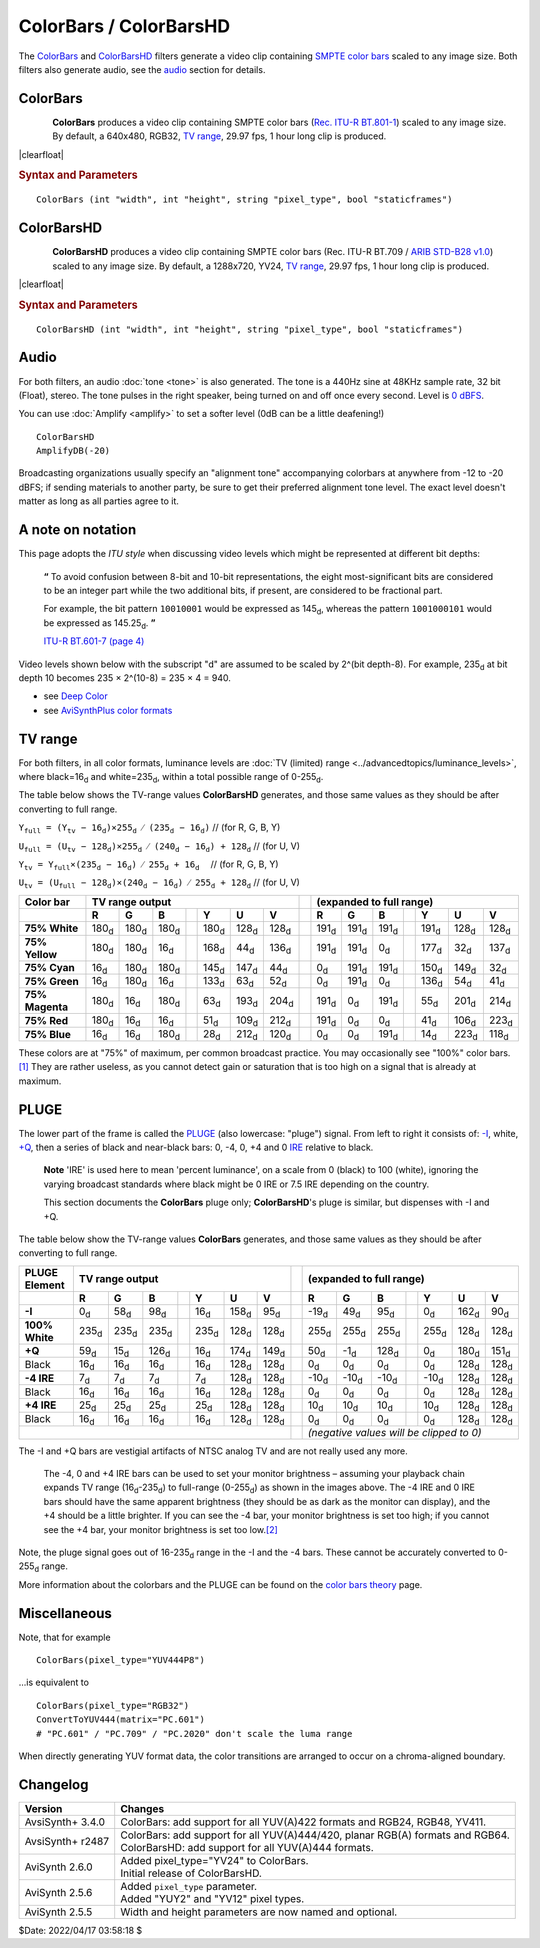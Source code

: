=======================
ColorBars / ColorBarsHD
=======================

The `ColorBars`_ and `ColorBarsHD`_ filters generate a video clip containing
`SMPTE color bars`_ scaled to any image size. Both filters also generate audio,
see the `audio`_ section for details.

.. _ColorBars:

ColorBars
---------

.. figure:: pictures/colorbars-320x240.png
   :align: left

**ColorBars** produces a video clip containing SMPTE color bars
(`Rec. ITU-R BT.801-1`_) scaled to any image size. By default, a 640x480, RGB32,
`TV range`_, 29.97 fps, 1 hour long clip is produced.

|clearfloat|

.. rubric:: Syntax and Parameters

::

    ColorBars (int "width", int "height", string "pixel_type", bool "staticframes")

.. describe:: width, height

    Set size of the returned clip.

    Default: 640, 480

.. describe:: pixel_type

    Set color format of the returned clip. May be any of the following: "RGB24",
    "RGB32", "RGB48", "RGB64", "YUY2", "YV12", "YV16" "YV24", "YV411", or any
    planar RGBPx, RGBAPx, YUV4xxPx, YUVA4xxPx format.

    Default: "RGB32"

.. describe:: staticframes

    If set to false, generate all frames. Default true (one static frame is served).

    Default: true

.. _ColorBarsHD:

ColorBarsHD
-----------

.. figure:: pictures/colorbarshd-320x180.png
   :align: left

**ColorBarsHD** produces a video clip containing SMPTE color bars
(Rec. ITU-R BT.709 / `ARIB STD-B28 v1.0`_) scaled to any image size. By default,
a 1288x720, YV24, `TV range`_, 29.97 fps, 1 hour long clip is produced.

|clearfloat|

.. rubric:: Syntax and Parameters

::

    ColorBarsHD (int "width", int "height", string "pixel_type", bool "staticframes")

.. describe:: width, height

    Set size of the returned clip.

    Default: 1288, 720

.. describe:: pixel_type

    Set color format of the returned clip. Must be "YV24" or any YUV444Px /
    YUVA444Px format.

    Default: "YV24" (identical to "YUV444P8")

.. describe:: staticframes

    If set to false, generate all frames. Default true (one static frame is served).

    Default: true


Audio
-----

For both filters, an audio :doc:`tone <tone>` is also generated. The tone is a
440Hz sine at 48KHz sample rate, 32 bit (Float), stereo. The tone pulses in the
right speaker, being turned on and off once every second. Level is `0 dBFS`_.

You can use :doc:`Amplify <amplify>` to set a softer level (0dB can be a little
deafening!) ::

    ColorBarsHD
    AmplifyDB(-20)

Broadcasting organizations usually specify an "alignment tone" accompanying
colorbars at anywhere from -12 to -20 dBFS; if sending materials to another
party, be sure to get their preferred alignment tone level. The exact level
doesn't matter as long as all parties agree to it.


A note on notation
------------------

This page adopts the *ITU style* when discussing video levels which might be
represented at different bit depths:

    **“** To avoid confusion between 8-bit and 10-bit representations, the eight
    most-significant bits are considered to be an integer part while the two
    additional bits, if present, are considered to be fractional part.

    For example, the bit pattern ``10010001`` would be expressed as 145\ |d|,
    whereas the pattern ``1001000101`` would be expressed as 145.25\ |d|. **”**

    `ITU-R BT.601-7 (page 4)`_

Video levels shown below with the subscript "d" are assumed to be scaled by 2^(bit depth-8).
For example, 235\ |d| at bit depth 10 becomes 235 × 2^(10-8) = 235 × 4 = 940.

* see `Deep Color`_
* see `AviSynthPlus color formats`_

TV range
--------

For both filters, in all color formats, luminance levels are :doc:`TV (limited)
range <../advancedtopics/luminance_levels>`, where black=16\ |d| and white=235\ |d|,
within a total possible range of 0-255\ |d|.

The table below shows the TV-range values **ColorBarsHD** generates, and those
same values as they should be after converting to full range.

:math:`\mathtt{Y_\text{full} = (Y_\text{tv}-16_\text{d})  × 255_\text{d}/(235_\text{d}-16_\text{d})}` // (for R, G, B, Y)

:math:`\mathtt{U_\text{full} = (U_\text{tv}-128_\text{d}) × 255_\text{d}/(240_\text{d}-16_\text{d}) + 128_\text{d}}` // (for U, V)

:math:`\mathtt{Y_\text{tv}   = Y_\text{full} × (235_\text{d}-16_\text{d})/255_\text{d} + 16_\text{d}} \quad` // (for R, G, B, Y)

:math:`\mathtt{U_\text{tv}   = (U_\text{full}-128_\text{d}) × (240_\text{d}-16_\text{d})/255_\text{d} + 128_\text{d}}` // (for U, V)


.. table::
    :widths: auto

    +----------------+----------+----------+----------+-----+----------+----------+----------+-----+----------+----------+----------+-----+----------+----------+----------+
    | Color bar      | TV range output                                                       |     | (expanded to full range)                                              |
    +================+==========+==========+==========+=====+==========+==========+==========+=====+==========+==========+==========+=====+==========+==========+==========+
    |                | **R**    | **G**    | **B**    |     | **Y**    | **U**    | **V**    |     | **R**    | **G**    | **B**    |     | **Y**    | **U**    | **V**    |
    +----------------+----------+----------+----------+-----+----------+----------+----------+-----+----------+----------+----------+-----+----------+----------+----------+
    | **75% White**  | 180\ |d| | 180\ |d| | 180\ |d| |     | 180\ |d| | 128\ |d| | 128\ |d| |     | 191\ |d| | 191\ |d| | 191\ |d| |     | 191\ |d| | 128\ |d| | 128\ |d| |
    +----------------+----------+----------+----------+-----+----------+----------+----------+-----+----------+----------+----------+-----+----------+----------+----------+
    | **75% Yellow** | 180\ |d| | 180\ |d| | 16\ |d|  |     | 168\ |d| | 44\ |d|  | 136\ |d| |     | 191\ |d| | 191\ |d| | 0\ |d|   |     | 177\ |d| | 32\ |d|  | 137\ |d| |
    +----------------+----------+----------+----------+-----+----------+----------+----------+-----+----------+----------+----------+-----+----------+----------+----------+
    | **75% Cyan**   | 16\ |d|  | 180\ |d| | 180\ |d| |     | 145\ |d| | 147\ |d| | 44\ |d|  |     | 0\ |d|   | 191\ |d| | 191\ |d| |     | 150\ |d| | 149\ |d| | 32\ |d|  |
    +----------------+----------+----------+----------+-----+----------+----------+----------+-----+----------+----------+----------+-----+----------+----------+----------+
    | **75% Green**  | 16\ |d|  | 180\ |d| | 16\ |d|  |     | 133\ |d| | 63\ |d|  | 52\ |d|  |     | 0\ |d|   | 191\ |d| | 0\ |d|   |     | 136\ |d| | 54\ |d|  | 41\ |d|  |
    +----------------+----------+----------+----------+-----+----------+----------+----------+-----+----------+----------+----------+-----+----------+----------+----------+
    | **75% Magenta**| 180\ |d| | 16\ |d|  | 180\ |d| |     | 63\ |d|  | 193\ |d| | 204\ |d| |     | 191\ |d| | 0\ |d|   | 191\ |d| |     | 55\ |d|  | 201\ |d| | 214\ |d| |
    +----------------+----------+----------+----------+-----+----------+----------+----------+-----+----------+----------+----------+-----+----------+----------+----------+
    | **75% Red**    | 180\ |d| | 16\ |d|  | 16\ |d|  |     | 51\ |d|  | 109\ |d| | 212\ |d| |     | 191\ |d| | 0\ |d|   | 0\ |d|   |     | 41\ |d|  | 106\ |d| | 223\ |d| |
    +----------------+----------+----------+----------+-----+----------+----------+----------+-----+----------+----------+----------+-----+----------+----------+----------+
    | **75% Blue**   | 16\ |d|  | 16\ |d|  | 180\ |d| |     | 28\ |d|  | 212\ |d| | 120\ |d| |     | 0\ |d|   | 0\ |d|   | 191\ |d| |     | 14\ |d|  | 223\ |d| | 118\ |d| |
    +----------------+----------+----------+----------+-----+----------+----------+----------+-----+----------+----------+----------+-----+----------+----------+----------+

These colors are at "75%" of maximum, per common broadcast practice. You may
occasionally see "100%" color bars.\ `[1]`_ They are rather useless, as you cannot
detect gain or saturation that is too high on a signal that is already at maximum.


PLUGE
-----

The lower part of the frame is called the `PLUGE`_ (also lowercase: "pluge")
signal. From left to right it consists of: `-I`_, white, `+Q`_, then a series of
black and near-black bars: 0, -4, 0, +4 and 0 `IRE`_ relative to black.

    **Note** 'IRE' is used here to mean 'percent luminance', on a scale from
    0 (black) to 100 (white), ignoring the varying broadcast standards where
    black might be 0 IRE or 7.5 IRE depending on the country.

    This section documents the **ColorBars** pluge only; **ColorBarsHD**'s pluge
    is similar, but dispenses with -I and +Q.

The table below show the TV-range values **ColorBars** generates, and those same
values as they should be after converting to full range.

.. table::
    :widths: auto

    +----------------+----------+----------+----------+-----+----------+----------+----------+-----+----------+----------+----------+-----+----------+----------+----------+
    | PLUGE Element  | TV range output                                                       |     | (expanded to full range)                                              |
    +================+==========+==========+==========+=====+==========+==========+==========+=====+==========+==========+==========+=====+==========+==========+==========+
    |                | **R**    | **G**    | **B**    |     | **Y**    | **U**    | **V**    |     | **R**    | **G**    | **B**    |     | **Y**    | **U**    | **V**    |
    +----------------+----------+----------+----------+-----+----------+----------+----------+-----+----------+----------+----------+-----+----------+----------+----------+
    | **-I**         | 0\ |d|   | 58\ |d|  | 98\ |d|  |     | 16\ |d|  | 158\ |d| | 95\ |d|  |     | -19\ |d| | 49\ |d|  | 95\ |d|  |     | 0\ |d|   | 162\ |d| | 90\ |d|  |
    +----------------+----------+----------+----------+-----+----------+----------+----------+-----+----------+----------+----------+-----+----------+----------+----------+
    | **100% White** | 235\ |d| | 235\ |d| | 235\ |d| |     | 235\ |d| | 128\ |d| | 128\ |d| |     | 255\ |d| | 255\ |d| | 255\ |d| |     | 255\ |d| | 128\ |d| | 128\ |d| |
    +----------------+----------+----------+----------+-----+----------+----------+----------+-----+----------+----------+----------+-----+----------+----------+----------+
    | **+Q**         | 59\ |d|  | 15\ |d|  | 126\ |d| |     | 16\ |d|  | 174\ |d| | 149\ |d| |     | 50\ |d|  | -1\ |d|  | 128\ |d| |     | 0\ |d|   | 180\ |d| | 151\ |d| |
    +----------------+----------+----------+----------+-----+----------+----------+----------+-----+----------+----------+----------+-----+----------+----------+----------+
    | Black          | 16\ |d|  | 16\ |d|  | 16\ |d|  |     | 16\ |d|  | 128\ |d| | 128\ |d| |     | 0\ |d|   | 0\ |d|   | 0\ |d|   |     | 0\ |d|   | 128\ |d| | 128\ |d| |
    +----------------+----------+----------+----------+-----+----------+----------+----------+-----+----------+----------+----------+-----+----------+----------+----------+
    | **-4 IRE**     | 7\ |d|   | 7\ |d|   | 7\ |d|   |     | 7\ |d|   | 128\ |d| | 128\ |d| |     | -10\ |d| | -10\ |d| | -10\ |d| |     | -10\ |d| | 128\ |d| | 128\ |d| |
    +----------------+----------+----------+----------+-----+----------+----------+----------+-----+----------+----------+----------+-----+----------+----------+----------+
    | Black          | 16\ |d|  | 16\ |d|  | 16\ |d|  |     | 16\ |d|  | 128\ |d| | 128\ |d| |     | 0\ |d|   | 0\ |d|   | 0\ |d|   |     | 0\ |d|   | 128\ |d| | 128\ |d| |
    +----------------+----------+----------+----------+-----+----------+----------+----------+-----+----------+----------+----------+-----+----------+----------+----------+
    | **+4 IRE**     | 25\ |d|  | 25\ |d|  | 25\ |d|  |     | 25\ |d|  | 128\ |d| | 128\ |d| |     | 10\ |d|  | 10\ |d|  | 10\ |d|  |     | 10\ |d|  | 128\ |d| | 128\ |d| |
    +----------------+----------+----------+----------+-----+----------+----------+----------+-----+----------+----------+----------+-----+----------+----------+----------+
    | Black          | 16\ |d|  | 16\ |d|  | 16\ |d|  |     | 16\ |d|  | 128\ |d| | 128\ |d| |     | 0\ |d|   | 0\ |d|   | 0\ |d|   |     | 0\ |d|   | 128\ |d| | 128\ |d| |
    +----------------+----------+----------+----------+-----+----------+----------+----------+-----+----------+----------+----------+-----+----------+----------+----------+
    |                                                                                        |     | *(negative values will be clipped to 0)*                              |
    +----------------+----------+----------+----------+-----+----------+----------+----------+-----+----------+----------+----------+-----+----------+----------+----------+

The -I and +Q bars are vestigial artifacts of NTSC analog TV and are not really used any more.

    The -4, 0 and +4 IRE bars can be used to set your monitor brightness – assuming
    your playback chain expands TV range (16\ |d|-235\ |d|) to full-range (0-255\ |d|)
    as shown in the images above. The -4 IRE and 0 IRE bars should have the same
    apparent brightness (they should be as dark as the monitor can display), and the
    +4 should be a little brighter. If you can see the -4 bar, your monitor
    brightness is set too high; if you cannot see the +4 bar, your monitor
    brightness is set too low.\ `[2]`_

Note, the pluge signal goes out of 16-235\ |d| range in the -I and the -4 bars.
These cannot be accurately converted to 0-255\ |d| range.

More information about the colorbars and the PLUGE can be found on the
`color bars theory`_ page.


Miscellaneous
-------------

Note, that for example ::

    ColorBars(pixel_type="YUV444P8")

...is equivalent to ::

    ColorBars(pixel_type="RGB32")
    ConvertToYUV444(matrix="PC.601")
    # "PC.601" / "PC.709" / "PC.2020" don't scale the luma range

When directly generating YUV format data, the color transitions are arranged to
occur on a chroma-aligned boundary.


Changelog
---------

+------------------+---------------------------------------------------------+
| Version          | Changes                                                 |
+==================+=========================================================+
| AvsiSynth+ 3.4.0 || ColorBars: add support for all YUV(A)422 formats and   |
|                  |  RGB24, RGB48, YV411.                                   |
+------------------+---------------------------------------------------------+
| AvsiSynth+ r2487 || ColorBars: add support for all YUV(A)444/420, planar   |
|                  |  RGB(A) formats and RGB64.                              |
|                  || ColorBarsHD: add support for all YUV(A)444 formats.    |
+------------------+---------------------------------------------------------+
| AviSynth 2.6.0   || Added pixel_type="YV24" to ColorBars.                  |
|                  || Initial release of ColorBarsHD.                        |
+------------------+---------------------------------------------------------+
| AviSynth 2.5.6   || Added ``pixel_type`` parameter.                        |
|                  || Added "YUY2" and "YV12" pixel types.                   |
+------------------+---------------------------------------------------------+
| AviSynth 2.5.5   | Width and height parameters are now named and optional. |
+------------------+---------------------------------------------------------+

$Date: 2022/04/17 03:58:18 $

.. _SMPTE color bars:
    https://en.wikipedia.org/wiki/SMPTE_color_bars
.. _Rec. ITU-R BT.801-1:
    https://www.itu.int/rec/R-REC-BT.801/en
.. _ARIB STD-B28 v1.0:
    https://www.arib.or.jp/english/html/overview/doc/6-STD-B28v1_0-E1.pdf
.. _0 dBFS:
    https://en.wikipedia.org/wiki/DBFS
.. _ITU-R BT.601-7 (page 4):
    https://www.itu.int/rec/R-REC-BT.601-7-201103-I/en
.. _Deep Color:
    http://avisynth.nl/index.php/High_bit-depth_Support_with_Avisynth#What_is_Deep_Color.3F
.. _AviSynthPlus color formats:
    http://avisynth.nl/index.php/Avisynthplus_color_formats
.. _[1]:
    http://trac.ffmpeg.org/wiki/FilteringGuide#multipleinputoverlayin2x2grid
.. _PLUGE:
    https://en.wikipedia.org/wiki/Picture_line-up_generation_equipment
.. _-I:
    https://en.wikipedia.org/wiki/YIQ
.. _+Q:
    https://en.wikipedia.org/wiki/YIQ
.. _IRE:
    https://en.wikipedia.org/wiki/IRE_(unit)
.. _[2]:
    http://spearsandmunsil.com/portfolio-item/setting-the-brightness-control-2/
.. _color bars theory:
    http://avisynth.nl/index.php/ColorBars_theory

.. |d| replace:: :sub:`d`
.. |clearfloat|  raw:: html

    <div class="clearer"></div>
